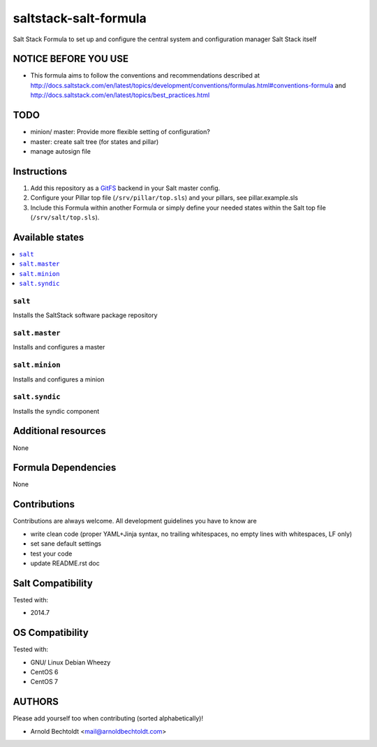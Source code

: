 ======================
saltstack-salt-formula
======================

.. image:: https://api.flattr.com/button/flattr-badge-large.png
    :target: https://flattr.com/submit/auto?user_id=bechtoldt&url=https%3A%2F%2Fgithub.com%2Fbechtoldt%2Fsaltstack-salt-formula

Salt Stack Formula to set up and configure the central system and configuration manager Salt Stack itself

NOTICE BEFORE YOU USE
=====================

* This formula aims to follow the conventions and recommendations described at http://docs.saltstack.com/en/latest/topics/development/conventions/formulas.html#conventions-formula and http://docs.saltstack.com/en/latest/topics/best_practices.html

TODO
====

* minion/ master: Provide more flexible setting of configuration?
* master: create salt tree (for states and pillar)
* manage autosign file

Instructions
============

1. Add this repository as a `GitFS <http://docs.saltstack.com/topics/tutorials/gitfs.html>`_ backend in your Salt master config.

2. Configure your Pillar top file (``/srv/pillar/top.sls``) and your pillars, see pillar.example.sls

3. Include this Formula within another Formula or simply define your needed states within the Salt top file (``/srv/salt/top.sls``).

Available states
================

.. contents::
    :local:

``salt``
--------
Installs the SaltStack software package repository

``salt.master``
---------------
Installs and configures a master

``salt.minion``
---------------
Installs and configures a minion

``salt.syndic``
---------------
Installs the syndic component

Additional resources
====================

None

Formula Dependencies
====================

None

Contributions
=============

Contributions are always welcome. All development guidelines you have to know are

* write clean code (proper YAML+Jinja syntax, no trailing whitespaces, no empty lines with whitespaces, LF only)
* set sane default settings
* test your code
* update README.rst doc

Salt Compatibility
==================

Tested with:

* 2014.7

OS Compatibility
================

Tested with:

* GNU/ Linux Debian Wheezy
* CentOS 6
* CentOS 7

AUTHORS
=======

Please add yourself too when contributing (sorted alphabetically)!

* Arnold Bechtoldt <mail@arnoldbechtoldt.com>
